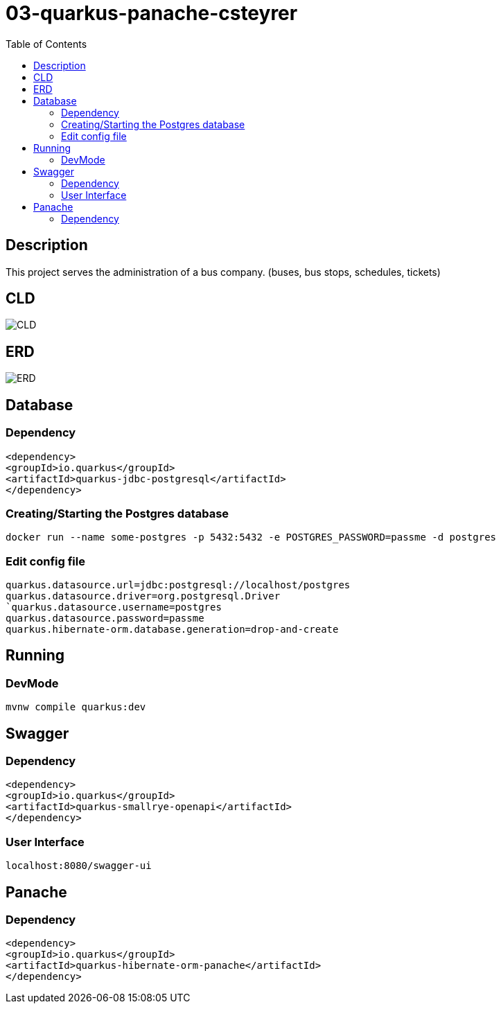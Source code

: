 :imagesdir: images
:toc:

= 03-quarkus-panache-csteyrer

== Description
This project serves the administration of a bus company. (buses, bus stops, schedules, tickets)

== CLD
image::CLD.png[]

== ERD
image::ERD.png[]

== Database
=== Dependency
`<dependency>` +
`<groupId>io.quarkus</groupId>` +
`<artifactId>quarkus-jdbc-postgresql</artifactId>` +
`</dependency>`

=== Creating/Starting the Postgres database
`docker run --name some-postgres -p 5432:5432 -e POSTGRES_PASSWORD=passme -d postgres`

=== Edit config file
`quarkus.datasource.url=jdbc:postgresql://localhost/postgres` +
`quarkus.datasource.driver=org.postgresql.Driver +
`quarkus.datasource.username=postgres` +
`quarkus.datasource.password=passme` +
`quarkus.hibernate-orm.database.generation=drop-and-create`

== Running
=== DevMode
`mvnw compile quarkus:dev`

== Swagger
=== Dependency
`<dependency>` +
`<groupId>io.quarkus</groupId>` +
`<artifactId>quarkus-smallrye-openapi</artifactId>` +
`</dependency>`

=== User Interface
`localhost:8080/swagger-ui`

== Panache
=== Dependency
`<dependency>` +
`<groupId>io.quarkus</groupId>` +
`<artifactId>quarkus-hibernate-orm-panache</artifactId>` +
`</dependency>`